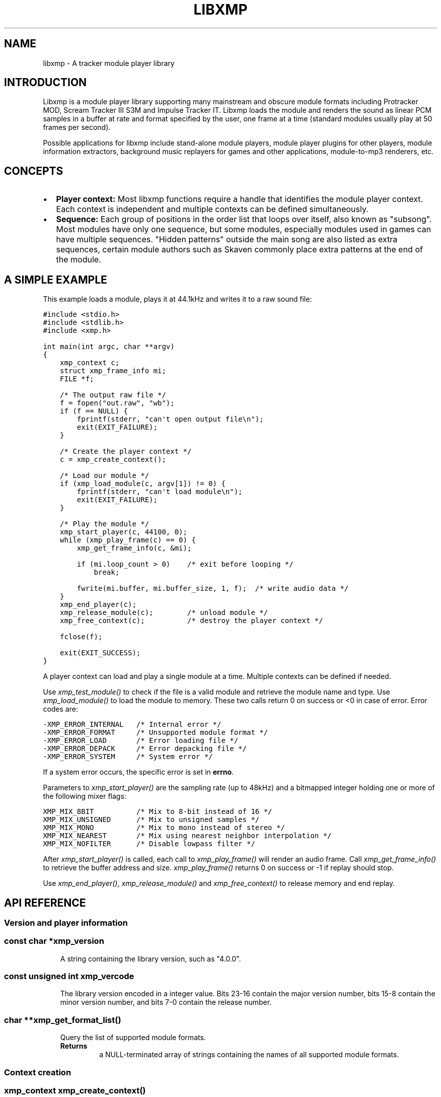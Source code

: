 .\" Man page generated from reStructeredText.
.
.TH LIBXMP 3 "Feb 2013" "4.0" "Extended Module Player"
.SH NAME
libxmp \- A tracker module player library
.
.nr rst2man-indent-level 0
.
.de1 rstReportMargin
\\$1 \\n[an-margin]
level \\n[rst2man-indent-level]
level margin: \\n[rst2man-indent\\n[rst2man-indent-level]]
-
\\n[rst2man-indent0]
\\n[rst2man-indent1]
\\n[rst2man-indent2]
..
.de1 INDENT
.\" .rstReportMargin pre:
. RS \\$1
. nr rst2man-indent\\n[rst2man-indent-level] \\n[an-margin]
. nr rst2man-indent-level +1
.\" .rstReportMargin post:
..
.de UNINDENT
. RE
.\" indent \\n[an-margin]
.\" old: \\n[rst2man-indent\\n[rst2man-indent-level]]
.nr rst2man-indent-level -1
.\" new: \\n[rst2man-indent\\n[rst2man-indent-level]]
.in \\n[rst2man-indent\\n[rst2man-indent-level]]u
..
.SH INTRODUCTION
.sp
Libxmp is a module player library supporting many mainstream and obscure
module formats including Protracker MOD, Scream Tracker III S3M and
Impulse Tracker IT. Libxmp loads the module and renders the sound as
linear PCM samples in a buffer at rate and format specified by the user,
one frame at a time (standard modules usually play at 50 frames per second).
.sp
Possible applications for libxmp include stand\-alone module players, module
player plugins for other players, module information extractors, background
music replayers for games and other applications, module\-to\-mp3 renderers, etc.
.SH CONCEPTS
.INDENT 0.0
.IP \(bu 2
\fBPlayer context:\fP
Most libxmp functions require a handle that identifies the module player
context. Each context is independent and multiple contexts can be defined
simultaneously.
.IP \(bu 2
\fBSequence:\fP
Each group of positions in the order list that loops over itself, also
known as "subsong". Most modules have only one sequence, but some modules,
especially modules used in games can have multiple sequences. "Hidden
patterns" outside the main song are also listed as extra sequences, certain
module authors such as Skaven commonly place extra patterns at the end of
the module.
.UNINDENT
.SH A SIMPLE EXAMPLE
.sp
This example loads a module, plays it at 44.1kHz and writes it to a raw
sound file:
.sp
.nf
.ft C
#include <stdio.h>
#include <stdlib.h>
#include <xmp.h>

int main(int argc, char **argv)
{
    xmp_context c;
    struct xmp_frame_info mi;
    FILE *f;

    /* The output raw file */
    f = fopen("out.raw", "wb");
    if (f == NULL) {
        fprintf(stderr, "can\(aqt open output file\en");
        exit(EXIT_FAILURE);
    }

    /* Create the player context */
    c = xmp_create_context();

    /* Load our module */
    if (xmp_load_module(c, argv[1]) != 0) {
        fprintf(stderr, "can\(aqt load module\en");
        exit(EXIT_FAILURE);
    }

    /* Play the module */
    xmp_start_player(c, 44100, 0);
    while (xmp_play_frame(c) == 0) {
        xmp_get_frame_info(c, &mi);

        if (mi.loop_count > 0)    /* exit before looping */
            break;

        fwrite(mi.buffer, mi.buffer_size, 1, f);  /* write audio data */
    }
    xmp_end_player(c);
    xmp_release_module(c);        /* unload module */
    xmp_free_context(c);          /* destroy the player context */

    fclose(f);

    exit(EXIT_SUCCESS);
}
.ft P
.fi
.sp
A player context can load and play a single module at a time. Multiple
contexts can be defined if needed.
.sp
Use \fI\%xmp_test_module()\fP to check if the file is a valid module and
retrieve the module name and type. Use \fI\%xmp_load_module()\fP to load
the module to memory. These two calls return 0 on success or <0 in case of
error. Error codes are:
.sp
.nf
.ft C
\-XMP_ERROR_INTERNAL   /* Internal error */
\-XMP_ERROR_FORMAT     /* Unsupported module format */
\-XMP_ERROR_LOAD       /* Error loading file */
\-XMP_ERROR_DEPACK     /* Error depacking file */
\-XMP_ERROR_SYSTEM     /* System error */
.ft P
.fi
.sp
If a system error occurs, the specific error is set in \fBerrno\fP.
.sp
Parameters to \fI\%xmp_start_player()\fP are the sampling
rate (up to 48kHz) and a bitmapped integer holding one or more of the
following mixer flags:
.sp
.nf
.ft C
XMP_MIX_8BIT          /* Mix to 8\-bit instead of 16 */
XMP_MIX_UNSIGNED      /* Mix to unsigned samples */
XMP_MIX_MONO          /* Mix to mono instead of stereo */
XMP_MIX_NEAREST       /* Mix using nearest neighbor interpolation */
XMP_MIX_NOFILTER      /* Disable lowpass filter */
.ft P
.fi
.sp
After \fI\%xmp_start_player()\fP is called, each call to \fI\%xmp_play_frame()\fP
will render an audio frame. Call \fI\%xmp_get_frame_info()\fP to retrieve the
buffer address and size. \fI\%xmp_play_frame()\fP returns 0 on success or \-1
if replay should stop.
.sp
Use \fI\%xmp_end_player()\fP, \fI\%xmp_release_module()\fP and
\fI\%xmp_free_context()\fP to release memory and end replay.
.SH API REFERENCE
.SS Version and player information
.SS const char *xmp_version
.INDENT 0.0
.INDENT 3.5
A string containing the library version, such as "4.0.0".
.UNINDENT
.UNINDENT
.SS const unsigned int xmp_vercode
.INDENT 0.0
.INDENT 3.5
The library version encoded in a integer value. Bits 23\-16 contain the
major version number, bits 15\-8 contain the minor version number, and
bits 7\-0 contain the release number.
.UNINDENT
.UNINDENT
.SS char **xmp_get_format_list()
.INDENT 0.0
.INDENT 3.5
Query the list of supported module formats.
.INDENT 0.0
.TP
.B Returns
a NULL\-terminated array of strings containing the names
of all supported module formats.
.UNINDENT
.UNINDENT
.UNINDENT
.SS Context creation
.SS xmp_context xmp_create_context()
.INDENT 0.0
.INDENT 3.5
Create a new player context and return an opaque handle to be used in
subsequent accesses to this context.
.INDENT 0.0
.TP
.B \fBReturns:\fP
the player context handle.
.UNINDENT
.UNINDENT
.UNINDENT
.SS void xmp_free_context(xmp_context c)
.INDENT 0.0
.INDENT 3.5
Destroy a player context previously created using \fI\%xmp_create_context()\fP.
.INDENT 0.0
.TP
.B \fBParameters:\fP
.INDENT 7.0
.TP
.B c
the player context handle.
.UNINDENT
.UNINDENT
.UNINDENT
.UNINDENT
.SS Module loading
.SS int xmp_test_module(char *path, struct xmp_test_info *test_info)
.INDENT 0.0
.INDENT 3.5
Test if a file is a valid module.
.INDENT 0.0
.TP
.B \fBParameters:\fP
.INDENT 7.0
.TP
.B path
pathname of the module to test.
.TP
.B test_info
a pointer to a structure used to retrieve the module title
and format, if the file is a valid module. \fBstruct xmp_test_info\fP
is defined as:
.sp
.nf
.ft C
struct xmp_test_info {
    char name[XMP_NAME_SIZE];      /* Module title */
    char type[XMP_NAME_SIZE];      /* Module format */
};
.ft P
.fi
.UNINDENT
.TP
.B \fBReturns:\fP
0 if the file is a valid module, or a negative error code
in case of error. Error codes can be \fB\-XMP_ERROR_FORMAT\fP in case of an
unrecognized file format, \fB\-XMP_ERROR_DEPACK\fP if the file is compressed
and uncompression failed, or \fB\-XMP_ERROR_SYSTEM\fP in case of a system error
(the system error code is set in \fBerrno\fP).
.UNINDENT
.UNINDENT
.UNINDENT
.SS int xmp_load_module(xmp_context c, char *path)
.INDENT 0.0
.INDENT 3.5
Load a module into the specified player context.
.INDENT 0.0
.TP
.B \fBParameters:\fP
.INDENT 7.0
.TP
.B c
the player context handle.
.TP
.B path
pathname of the module to load.
.UNINDENT
.TP
.B \fBReturns:\fP
0 if sucessful, or a negative error code in case of error.
Error codes can be \fB\-XMP_ERROR_FORMAT\fP in case of an unrecognized file
format, \fB\-XMP_ERROR_DEPACK\fP if the file is compressed and uncompression
failed, \fB\-XMP_ERROR_LOAD\fP if the file format was recognized but the
file loading failed, or \fB\-XMP_ERROR_SYSTEM\fP in case of a system error
(the system error code is set in \fBerrno\fP).
.UNINDENT
.UNINDENT
.UNINDENT
.SS void xmp_release_module(xmp_context c)
.INDENT 0.0
.INDENT 3.5
Release memory allocated by a module from the specified player context.
.INDENT 0.0
.TP
.B \fBParameters:\fP
.INDENT 7.0
.TP
.B c
the player context handle.
.UNINDENT
.UNINDENT
.UNINDENT
.UNINDENT
.SS void xmp_scan_module(xmp_context c)
.INDENT 0.0
.INDENT 3.5
Scan the loaded module for sequences and timing. Scanning is automatically
performed by \fI\%xmp_load_module()\fP and this function should be called only
if \fI\%xmp_set_player()\fP is used to change player timing (with parameter
\fBXMP_PLAYER_VBLANK\fP) in libxmp 4.0.2 or older.
.INDENT 0.0
.TP
.B \fBParameters:\fP
.INDENT 7.0
.TP
.B c
the player context handle.
.UNINDENT
.UNINDENT
.UNINDENT
.UNINDENT
.SS void xmp_get_module_info(xmp_context c, struct xmp_module_info *info)
.INDENT 0.0
.INDENT 3.5
Retrieve current module data.
.INDENT 0.0
.TP
.B \fBParameters:\fP
.INDENT 7.0
.TP
.B c
the player context handle.
.TP
.B info
pointer to structure containing the module data.
\fBstruct xmp_module_info\fP is defined as follows:
.sp
.nf
.ft C
struct xmp_module_info {
    unsigned char md5[16];          /* MD5 message digest */
    int vol_base;                   /* Volume scale */
    struct xmp_module *mod;         /* Pointer to module data */
    char *comment;                  /* Comment text, if any */
    int num_sequences;              /* Number of valid sequences */
    struct xmp_sequence *seq_data;  /* Pointer to sequence data */
};
.ft P
.fi
.sp
Detailed module data is exposed in the \fBmod\fP field:
.sp
.nf
.ft C
struct xmp_module {
    char name[XMP_NAME_SIZE];       /* Module title */
    char type[XMP_NAME_SIZE];       /* Module format */
    int pat;                        /* Number of patterns */
    int trk;                        /* Number of tracks */
    int chn;                        /* Tracks per pattern */
    int ins;                        /* Number of instruments */
    int smp;                        /* Number of samples */
    int spd;                        /* Initial speed */
    int bpm;                        /* Initial BPM */
    int len;                        /* Module length in patterns */
    int rst;                        /* Restart position */
    int gvl;                        /* Global volume */

    struct xmp_pattern **xxp;       /* Patterns */
    struct xmp_track **xxt;         /* Tracks */
    struct xmp_instrument *xxi;     /* Instruments */
    struct xmp_sample *xxs;         /* Samples */
    struct xmp_channel xxc[64];     /* Channel info */
    unsigned char xxo[XMP_MAX_MOD_LENGTH];  /* Orders */
};
.ft P
.fi
.sp
See the header file for more information about pattern and instrument
data.
.UNINDENT
.UNINDENT
.UNINDENT
.UNINDENT
.SS Module playing
.SS int xmp_start_player(xmp_context c, int rate, int format)
.INDENT 0.0
.INDENT 3.5
Start playing the currently loaded module.
.INDENT 0.0
.TP
.B \fBParameters:\fP
.INDENT 7.0
.TP
.B c
the player context handle.
.TP
.B rate
the sampling rate to use, in Hz (tipically 44100). Valid values
range from 8kHz to 48kHz.
.TP
.B flags
bitmapped configurable player flags, one or more of the
following:
.sp
.nf
.ft C
XMP_FORMAT_8BIT         /* Mix to 8\-bit instead of 16 */
XMP_FORMAT_UNSIGNED     /* Mix to unsigned samples */
XMP_FORMAT_MONO         /* Mix to mono instead of stereo */
.ft P
.fi
.UNINDENT
.TP
.B \fBReturns:\fP
0 if sucessful, or a negative error code in case of error.
Error codes can be \fB\-XMP_ERROR_INTERNAL\fP in case of a internal player
error, or \fB\-XMP_ERROR_SYSTEM\fP in case of a system error (the system error
code is set in \fBerrno\fP).
.UNINDENT
.UNINDENT
.UNINDENT
.SS int xmp_play_frame(xmp_context c)
.INDENT 0.0
.INDENT 3.5
Play one frame of the module. Modules usually play at 50 frames per second.
Use \fI\%xmp_get_frame_info()\fP to retrieve the buffer containing audio data.
.INDENT 0.0
.TP
.B \fBParameters:\fP
.INDENT 7.0
.TP
.B c
the player context handle.
.UNINDENT
.TP
.B \fBReturns:\fP
0 if sucessful or \-1 if the module was stopped.
.UNINDENT
.UNINDENT
.UNINDENT
.SS void xmp_get_frame_info(xmp_context c, struct xmp_frame_info *info)
.INDENT 0.0
.INDENT 3.5
Retrieve current frame data.
.INDENT 0.0
.TP
.B \fBParameters:\fP
.INDENT 7.0
.TP
.B c
the player context handle.
.TP
.B info
pointer to structure containing current frame data.
\fBstruct xmp_frame_info\fP is defined as follows:
.sp
.nf
.ft C
struct xmp_frame_info {           /* Current frame information */
    int pos;            /* Current position */
    int pattern;        /* Current pattern */
    int row;            /* Current row in pattern */
    int num_rows;       /* Number of rows in current pattern */
    int frame;          /* Current frame */
    int speed;          /* Current replay speed */
    int bpm;            /* Current bpm */
    int time;           /* Current module time in ms */
    int total_time;     /* Estimated replay time in ms*/
    int frame_time;     /* Frame replay time in us */
    void *buffer;       /* Pointer to sound buffer */
    int buffer_size;    /* Used buffer size */
    int total_size;     /* Total buffer size */
    int volume;         /* Current master volume */
    int loop_count;     /* Loop counter */
    int virt_channels;  /* Number of virtual channels */
    int virt_used;      /* Used virtual channels */
    int sequence;       /* Current sequence */

    struct xmp_channel_info {     /* Current channel information */
        unsigned int period;      /* Sample period */
        unsigned int position;    /* Sample position */
        short pitchbend;          /* Linear bend from base note*/
        unsigned char note;       /* Current base note number */
        unsigned char instrument; /* Current instrument number */
        unsigned char sample;     /* Current sample number */
        unsigned char volume;     /* Current volume */
        unsigned char pan;        /* Current stereo pan */
        unsigned char reserved;   /* Reserved */
        struct xmp_event event;   /* Current track event */
    } channel_info[XMP_MAX_CHANNELS];
};
.ft P
.fi
.sp
This function should be used to retrieve sound buffer data after
\fI\%xmp_play_frame()\fP is called. Fields \fBbuffer\fP and \fBbuffer_size\fP
contain the pointer to the sound buffer PCM data and its size. The
buffer size will be no larger than \fBXMP_MAX_FRAMESIZE\fP.
.UNINDENT
.TP
.B \fBReturns:\fP
0 if sucessful or \-1 if the module was stopped.
.UNINDENT
.UNINDENT
.UNINDENT
.SS void xmp_end_player(xmp_context c)
.INDENT 0.0
.INDENT 3.5
End module replay and releases player memory.
.INDENT 0.0
.TP
.B \fBParameters:\fP
.INDENT 7.0
.TP
.B c
the player context handle.
.UNINDENT
.UNINDENT
.UNINDENT
.UNINDENT
.SS Player control
.SS int xmp_next_position(xmp_context c)
.INDENT 0.0
.INDENT 3.5
Skip replay to the start of the next position.
.INDENT 0.0
.TP
.B \fBParameters:\fP
.INDENT 7.0
.TP
.B c
the player context handle.
.UNINDENT
.TP
.B \fBReturns:\fP
The new position index.
.UNINDENT
.UNINDENT
.UNINDENT
.SS int xmp_prev_position(xmp_context c)
.INDENT 0.0
.INDENT 3.5
Skip replay to the start of the previous position.
.INDENT 0.0
.TP
.B \fBParameters:\fP
.INDENT 7.0
.TP
.B c
the player context handle.
.UNINDENT
.TP
.B \fBReturns:\fP
The new position index.
.UNINDENT
.UNINDENT
.UNINDENT
.SS int xmp_set_position(xmp_context c, int pos)
.INDENT 0.0
.INDENT 3.5
Skip replay to the start of the given position.
.INDENT 0.0
.TP
.B \fBParameters:\fP
.INDENT 7.0
.TP
.B c
the player context handle.
.TP
.B pos
the position index to set.
.UNINDENT
.TP
.B \fBReturns:\fP
The new position index.
.UNINDENT
.UNINDENT
.UNINDENT
.SS void xmp_stop_module(xmp_context c)
.INDENT 0.0
.INDENT 3.5
Stop the currently playing module.
.INDENT 0.0
.TP
.B \fBParameters:\fP
.INDENT 7.0
.TP
.B c
the player context handle.
.UNINDENT
.UNINDENT
.UNINDENT
.UNINDENT
.SS void xmp_restart_module(xmp_context c)
.INDENT 0.0
.INDENT 3.5
Restart the currently playing module.
.INDENT 0.0
.TP
.B \fBParameters:\fP
.INDENT 7.0
.TP
.B c
the player context handle.
.UNINDENT
.UNINDENT
.UNINDENT
.UNINDENT
.SS int xmp_seek_time(xmp_context c, int time)
.INDENT 0.0
.INDENT 3.5
Skip replay to the specified time.
.INDENT 0.0
.TP
.B \fBParameters:\fP
.INDENT 7.0
.TP
.B c
the player context handle.
.TP
.B time
time to seek in milliseconds.
.UNINDENT
.TP
.B \fBReturns:\fP
The new position index.
.UNINDENT
.UNINDENT
.UNINDENT
.SS int xmp_channel_mute(xmp_context c, int channel, int status)
.INDENT 0.0
.INDENT 3.5
Mute or unmute the specified channel.
.INDENT 0.0
.TP
.B \fBParameters:\fP
.INDENT 7.0
.TP
.B c
the player context handle.
.TP
.B channel
the channel to mute or unmute.
.TP
.B status
0 to mute channel, 1 to unmute or \-1 to query the
current channel status.
.UNINDENT
.TP
.B \fBReturns:\fP
The previous channel status.
.UNINDENT
.UNINDENT
.UNINDENT
.SS int xmp_channel_vol(xmp_context c, int channel, int vol)
.INDENT 0.0
.INDENT 3.5
Set or retrieve the volume of the specified channel.
.INDENT 0.0
.TP
.B \fBParameters:\fP
.INDENT 7.0
.TP
.B c
the player context handle.
.TP
.B channel
the channel to set or get volume.
.TP
.B vol
a value from 0\-100 to set the channel volume, or \-1 to retrieve
the current volume.
.UNINDENT
.TP
.B \fBReturns:\fP
The previous channel volume.
.UNINDENT
.UNINDENT
.UNINDENT
.SS void xmp_inject_event(xmp_context c, int channel, struct xmp_event *event)
.INDENT 0.0
.INDENT 3.5
Dynamically insert a new event into a playing module.
.INDENT 0.0
.TP
.B \fBParameters:\fP
.INDENT 7.0
.TP
.B c
the player context handle.
.TP
.B channel
the channel to insert the new event.
.TP
.B event
the event to insert.
\fBstruct xmp_event\fP is defined as:
.sp
.nf
.ft C
struct xmp_event {
    unsigned char note;   /* Note number (0 means no note) */
    unsigned char ins;    /* Patch number */
    unsigned char vol;    /* Volume (0 to basevol) */
    unsigned char fxt;    /* Effect type */
    unsigned char fxp;    /* Effect parameter */
    unsigned char f2t;    /* Secondary effect type */
    unsigned char f2p;    /* Secondary effect parameter */
    unsigned char _flag;  /* Internal (reserved) flags */
};
.ft P
.fi
.UNINDENT
.UNINDENT
.UNINDENT
.UNINDENT
.SS Player parameter setting
.SS int xmp_set_player(xmp_context c, int param, int val)
.INDENT 0.0
.INDENT 3.5
Set mixer parameter with the specified value.
.INDENT 0.0
.TP
.B \fBParameters:\fP
.INDENT 7.0
.TP
.B param
player parameter to set.
Valid parameters are:
.sp
.nf
.ft C
XMP_PLAYER_AMP      /* Amplification factor */
XMP_PLAYER_MIX      /* Stereo mixing */
XMP_PLAYER_INTERP   /* Interpolation type */
XMP_PLAYER_DSP      /* DSP effect flags */
XMP_PLAYER_FLAGS    /* Player flags */
.ft P
.fi
.TP
.B val
the value to set. Valid values are:
.INDENT 7.0
.IP \(bu 2
Amplification factor: ranges from 0 to 3. Default value is 1.
.IP \(bu 2
Stereo mixing: percentual left/right channel separation. Default is 70.
.IP \(bu 2
Interpolation type: can be one of the following values:
.sp
.nf
.ft C
XMP_INTERP_NEAREST  /* Nearest neighbor */
XMP_INTERP_LINEAR   /* Linear (default) */
XMP_INTERP_SPLINE   /* Cubic spline */
.ft P
.fi
.IP \(bu 2
DSP effects flags: enable or disable DSP effects. Valid effects are:
.sp
.nf
.ft C
XMP_DSP_LOWPASS     /* Lowpass filter effect */
XMP_DSP_ALL         /* All effects */
.ft P
.fi
.IP \(bu 2
Player flags: tweakable player parameters. Valid flags are:
.sp
.nf
.ft C
XMP_FLAGS_VBLANK    /* Use vblank timing */
XMP_FLAGS_FX9BUG    /* Emulate Protracker 2.x FX9 bug */
XMP_FLAGS_FIXLOOP   /* Make sample loop value / 2 */
.ft P
.fi
.UNINDENT
.UNINDENT
.TP
.B \fBReturns:\fP
0 if parameter was correctly set, or \fB\-XMP_ERROR_INVALID\fP if
parameter or values are out of the valid ranges.
.UNINDENT
.UNINDENT
.UNINDENT
.SS int xmp_get_player(xmp_context c, int param)
.INDENT 0.0
.INDENT 3.5
Retrieve current value of the specified mixer parameter.
.INDENT 0.0
.TP
.B \fBParameters:\fP
.INDENT 7.0
.TP
.B c
the player context handle.
.TP
.B param
player parameter to get. See \fI\%xmp_set_player()\fP for a list
of valid parameters.
.UNINDENT
.TP
.B \fBReturns:\fP
The parameter value.
.UNINDENT
.UNINDENT
.UNINDENT
.SS int xmp_set_instrument_path(xmp_context c, char *path)
.INDENT 0.0
.INDENT 3.5
Set the path to retrieve external instruments or samples. Used by some
formats (such as MED2) to read sample files from a different directory
in the filesystem.
.INDENT 0.0
.TP
.B \fBParameters:\fP
.INDENT 7.0
.TP
.B c
the player context handle.
.TP
.B path
the path to retrieve instrument files.
.UNINDENT
.TP
.B \fBReturns:\fP
0 if the instrument path was correctly set, or \fB\-XMP_ERROR_SYSTEM\fP
in case of error (the system error code is set in \fBerrno\fP).
.UNINDENT
.UNINDENT
.UNINDENT
.SH AUTHOR
Claudio Matsuoka and Hipolito Carraro Jr.
.\" Generated by docutils manpage writer.
.\" 
.
